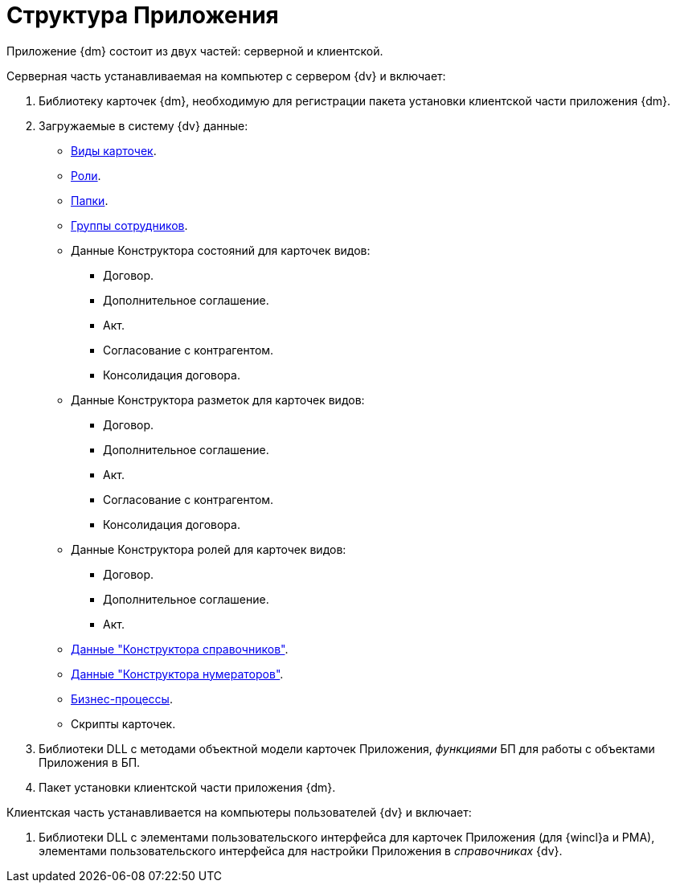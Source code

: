 = Структура Приложения

Приложение {dm} состоит из двух частей: серверной и клиентской.

.Серверная часть устанавливаемая на компьютер с сервером {dv} и включает:
. Библиотеку карточек {dm}, необходимую для регистрации пакета установки клиентской части приложения {dm}.
. Загружаемые в систему {dv} данные:
+
* xref:card-kinds.adoc[Виды карточек].
* xref:user-roles.adoc[Роли].
* xref:user-folders.adoc[Папки].
* xref:user-groups.adoc[Группы сотрудников].
* Данные Конструктора состояний для карточек видов:
+
** Договор.
** Дополнительное соглашение.
** Акт.
** Согласование с контрагентом.
** Консолидация договора.
+
* Данные Конструктора разметок для карточек видов:
+
** Договор.
** Дополнительное соглашение.
** Акт.
** Согласование с контрагентом.
** Консолидация договора.
+
* Данные Конструктора ролей для карточек видов:
** Договор.
** Дополнительное соглашение.
** Акт.
+
* xref:designer-rows.adoc[Данные "Конструктора справочников"].
* xref:designer-rows.adoc#numeration[Данные "Конструктора нумераторов"].
* xref:business-processes.adoc[Бизнес-процессы].
* Скрипты карточек.
+
. Библиотеки DLL с методами объектной модели карточек Приложения, _функциями_ БП для работы с объектами Приложения в БП.
. Пакет установки клиентской части приложения {dm}.

.Клиентская часть устанавливается на компьютеры пользователей {dv} и включает:
. Библиотеки DLL с элементами пользовательского интерфейса для карточек Приложения (для {wincl}а и РМА), элементами пользовательского интерфейса для настройки Приложения в _справочниках_ {dv}.
